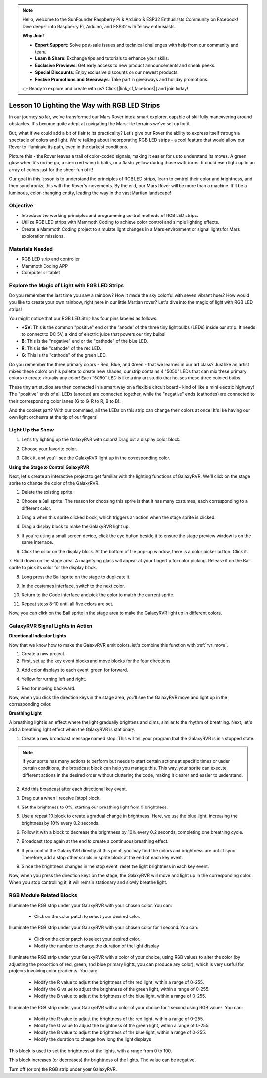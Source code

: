 .. note::

    Hello, welcome to the SunFounder Raspberry Pi & Arduino & ESP32 Enthusiasts Community on Facebook! Dive deeper into Raspberry Pi, Arduino, and ESP32 with fellow enthusiasts.

    **Why Join?**

    - **Expert Support**: Solve post-sale issues and technical challenges with help from our community and team.
    - **Learn & Share**: Exchange tips and tutorials to enhance your skills.
    - **Exclusive Previews**: Get early access to new product announcements and sneak peeks.
    - **Special Discounts**: Enjoy exclusive discounts on our newest products.
    - **Festive Promotions and Giveaways**: Take part in giveaways and holiday promotions.

    👉 Ready to explore and create with us? Click [|link_sf_facebook|] and join today!


Lesson 10 Lighting the Way with RGB LED Strips
===============================================================

In our journey so far, we've transformed our Mars Rover into a smart explorer, capable of skillfully maneuvering around obstacles. It's become quite adept at navigating the Mars-like terrains we've set up for it.

But, what if we could add a bit of flair to its practicality? Let's give our Rover the ability to express itself through a spectacle of colors and light. We're talking about incorporating RGB LED strips - a cool feature that would allow our Rover to illuminate its path, even in the darkest conditions.

Picture this - the Rover leaves a trail of color-coded signals, making it easier for us to understand its moves. A green glow when it's on the go, a stern red when it halts, or a flashy yellow during those swift turns. It could even light up in an array of colors just for the sheer fun of it!

Our goal in this lesson is to understand the principles of RGB LED strips, learn to control their color and brightness, and then synchronize this with the Rover's movements. By the end, our Mars Rover will be more than a machine. It'll be a luminous, color-changing entity, leading the way in the vast Martian landscape!

.. raw:: html

    <video width="600" loop autoplay muted>
        <source src="../_static/video/car_rgb.mp4" type="video/mp4">
        Your browser does not support the video tag.
    </video>

Objective
-------------

* Introduce the working principles and programming control methods of RGB LED strips.
* Utilize RGB LED strips with Mammoth Coding to achieve color control and simple lighting effects.
* Create a Mammoth Coding project to simulate light changes in a Mars environment or signal lights for Mars exploration missions.

Materials Needed
-------------------------

* RGB LED strip and controller
* Mammoth Coding APP
* Computer or tablet

Explore the Magic of Light with RGB LED Strips
-------------------------------------------------------------

Do you remember the last time you saw a rainbow? How it made the sky colorful with seven vibrant hues? How would you like to create your own rainbow, right here in our little Martian rover? Let's dive into the magic of light with RGB LED strips!

.. image:: ../img/4_rgb_strip.jpg

You might notice that our RGB LED Strip has four pins labeled as follows:

* **+5V**: This is the common "positive" end or the "anode" of the three tiny light bulbs (LEDs) inside our strip. It needs to connect to DC 5V, a kind of electric juice that powers our tiny bulbs!
* **B**: This is the "negative" end or the "cathode" of the blue LED.
* **R**: This is the "cathode" of the red LED.
* **G**: This is the "cathode" of the green LED.

.. image:: ../img/rgb_5050.jpg

Do you remember the three primary colors - Red, Blue, and Green - that we learned in our art class? Just like an artist mixes these colors on his palette to create new shades, our strip contains 4 "5050" LEDs that can mix these primary colors to create virtually any color! Each "5050" LED is like a tiny art studio that houses these three colored bulbs.

.. image:: ../img/rgb_5050_sche.png

These tiny art studios are then connected in a smart way on a flexible circuit board - kind of like a mini electric highway! The "positive" ends of all LEDs (anodes) are connected together, while the "negative" ends (cathodes) are connected to their corresponding color lanes (G to G, R to R, B to B).

.. image:: ../img/rgb_strip_sche.png

And the coolest part? With our command, all the LEDs on this strip can change their colors at once! It's like having our own light orchestra at the tip of our fingers!

Light Up the Show
------------------------------

1. Let's try lighting up the GalaxyRVR with colors! Drag out a display color block.

.. image:: img/9_rgb_block.png

2. Choose your favorite color.

.. image:: img/9_rgb_color.png

3. Click it, and you'll see the GalaxyRVR light up in the corresponding color.

**Using the Stage to Control GalaxyRVR**

Next, let's create an interactive project to get familiar with the lighting functions of GalaxyRVR. We'll click on the stage sprite to change the color of the GalaxyRVR.

1. Delete the existing sprite.

.. image:: img/6_animate_delete.png

2. Choose a Ball sprite. The reason for choosing this sprite is that it has many costumes, each corresponding to a different color.

.. image:: img/9_animate_rgb_ball.png

3. Drag a when this sprite clicked block, which triggers an action when the stage sprite is clicked.

.. image:: img/9_animate_rgb_when.png

4. Drag a display block to make the GalaxyRVR light up.

.. image:: img/9_animate_rgb_display.png

5. If you're using a small screen device, click the eye button beside it to ensure the stage preview window is on the same interface.

.. image:: img/9_animate_rgb_eye.png

6. Click the color on the display block. At the bottom of the pop-up window, there is a color picker button. Click it.

.. image:: img/9_animate_rgb_pick.png

7. Hold down on the stage area. A magnifying glass will appear at your fingertip for color picking. 
Release it on the Ball sprite to pick its color for the display block.

.. image:: img/9_animate_rgb_pick_color_n.png

8. Long press the Ball sprite on the stage to duplicate it.

.. image:: img/9_animate_rgb_duplicate.png

9. In the costumes interface, switch to the next color.

.. image:: img/9_animate_rgb_change_costume.png

10. Return to the Code interface and pick the color to match the current sprite.

.. image:: img/9_animate_rgb_pick_blue.png

11. Repeat steps 8-10 until all five colors are set.

.. image:: img/9_animate_rgb_ball5.png

Now, you can click on the Ball sprite in the stage area to make the GalaxyRVR light up in different colors.

.. _rgb_move:

GalaxyRVR Signal Lights in Action
----------------------------------------------------------------

**Directional Indicator Lights**

Now that we know how to make the GalaxyRVR emit colors, let's combine this function with :ref:`rvr_move`.

1. Create a new project.

2. First, set up the key event blocks and move blocks for the four directions.

.. image:: img/9_rgb_move.png

3. Add color displays to each event: green for forward.

.. image:: img/9_rgb_green.png

4. Yellow for turning left and right.

.. image:: img/9_rgb_yellow.png

5. Red for moving backward.

.. image:: img/9_rgb_red.png

Now, when you click the direction keys in the stage area, you'll see the GalaxyRVR move and light up in the corresponding color.

**Breathing Light**

A breathing light is an effect where the light gradually brightens and dims, similar to the rhythm of breathing. Next, let's add a breathing light effect when the GalaxyRVR is stationary.

1. Create a new broadcast message named stop. This will tell your program that the GalaxyRVR is in a stopped state.

.. image:: img/9_rgb_new_message.png

.. note:: If your sprite has many actions to perform but needs to start certain actions at specific times or under certain conditions, the broadcast block can help you manage this. This way, your sprite can execute different actions in the desired order without cluttering the code, making it clearer and easier to understand.

2. Add this broadcast after each directional key event.

.. image:: img/9_rgb_new_boardcast.png

3. Drag out a when I receive [stop] block.

.. image:: img/9_rgb_when_receive.png

4. Set the brightness to 0%, starting our breathing light from 0 brightness.

.. image:: img/9_rgb_set_bright.png

5. Use a repeat 10 block to create a gradual change in brightness. Here, we use the blue light, increasing the brightness by 10% every 0.2 seconds.

.. image:: img/9_rgb_increase.png

6. Follow it with a block to decrease the brightness by 10% every 0.2 seconds, completing one breathing cycle.

.. image:: img/9_rgb_decrease.png

7. Broadcast stop again at the end to create a continuous breathing effect.

.. image:: img/9_rgb_stopagain.png

8. If you control the GalaxyRVR directly at this point, you may find the colors and brightness are out of sync. Therefore, add a stop other scripts in sprite block at the end of each key event.

.. image:: img/9_rgb_stop.png

9. Since the brightness changes in the stop event, reset the light brightness in each key event.

.. image:: img/9_rgb_set_bright_each.png

Now, when you press the direction keys on the stage, the GalaxyRVR will move and light up in the corresponding color. When you stop controlling it, it will remain stationary and slowly breathe light.

RGB Module Related Blocks
-------------------------------

.. image:: img/block/rgb_display.png

Illuminate the RGB strip under your GalaxyRVR with your chosen color. You can:

    * Click on the color patch to select your desired color.

.. image:: img/block/rgb_display_1s.png

Illuminate the RGB strip under your GalaxyRVR with your chosen color for 1 second. You can:

    * Click on the color patch to select your desired color.
    * Modify the number to change the duration of the light display

.. image:: img/block/rgb_display_RGB.png

Illuminate the RGB strip under your GalaxyRVR with a color of your choice, using RGB values to alter the color (by adjusting the proportion of red, green, and blue primary lights, you can produce any color), which is very useful for projects involving color gradients. You can:

    * Modify the R value to adjust the brightness of the red light, within a range of 0-255.
    * Modify the G value to adjust the brightness of the green light, within a range of 0-255.
    * Modify the B value to adjust the brightness of the blue light, within a range of 0-255.

.. image:: img/block/rgb_display_RGB_1s.png

Illuminate the RGB strip under your GalaxyRVR with a color of your choice for 1 second using RGB values. You can:

    * Modify the R value to adjust the brightness of the red light, within a range of 0-255.
    * Modify the G value to adjust the brightness of the green light, within a range of 0-255.
    * Modify the B value to adjust the brightness of the blue light, within a range of 0-255.
    * Modify the duration to change how long the light displays

.. image:: img/block/rgb_set_brightness.png

This block is used to set the brightness of the lights, with a range from 0 to 100.

.. image:: img/block/rgb_increase_brightness.png

This block increases (or decreases) the brightness of the lights. The value can be negative.

.. image:: img/block/rgb_turn_on.png

Turn off (or on) the RGB strip under your GalaxyRVR.